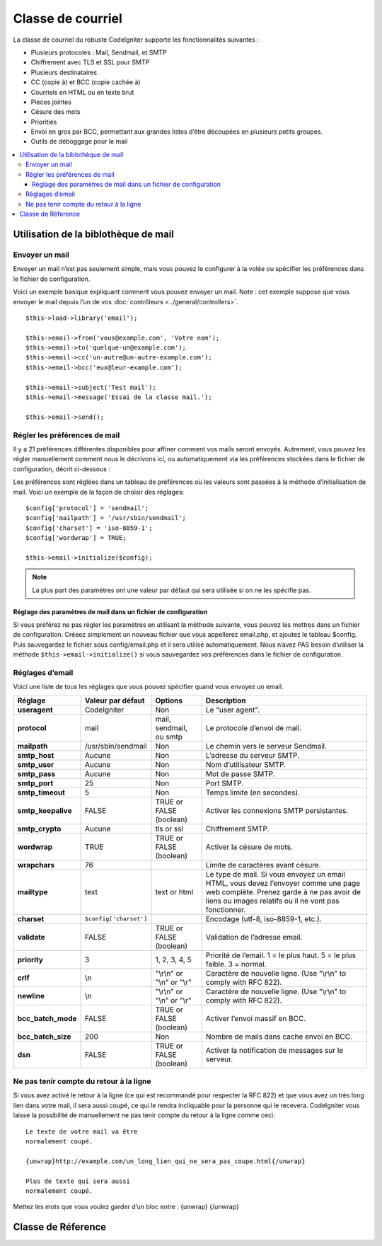 ##################
Classe de courriel
##################

La classe de courriel du robuste CodeIgniter supporte les fonctionnalités
suivantes :

-  Plusieurs protocoles : Mail, Sendmail, et SMTP
-  Chiffrement avec TLS et SSL pour SMTP
-  Plusieurs destinataires
-  CC (copie à) et BCC (copie cachée à)
-  Courriels en HTML ou en texte brut
-  Pièces jointes
-  Césure des mots
-  Prioritiés
-  Envoi en gros par BCC, permettant aux grandes listes d’être découpées en
   plusieurs petits groupes.
-  Outils de déboggage pour le mail

.. contents::
  :local:

.. raw:: html

  <div class="custom-index container"></div>

*************************************
Utilisation de la biblothèque de mail
*************************************

Envoyer un mail
===============

Envoyer un mail n’est pas seulement simple, mais vous pouvez le configurer à la
volée ou spécifier les préférences dans le fichier de configuration.

Voici un exemple basique expliquant comment vous pouvez envoyer un mail. Note :
cet exemple suppose que vous envoyer le mail depuis l’un de vos
:doc:`contrôleurs <../general/controllers>`.

::

	$this->load->library('email');

	$this->email->from('vous@example.com', 'Votre nom');
	$this->email->to('quelque-un@example.com');
	$this->email->cc('un-autre@un-autre-example.com');
	$this->email->bcc('eux@leur-example.com');

	$this->email->subject('Test mail');
	$this->email->message('Essai de la classe mail.');

	$this->email->send();

Régler les préférences de mail
==============================

Il y a 21 préférences différentes disponibles pour affiner comment vos mails
seront envoyés. Autrement, vous pouvez les régler manuellement comment nous le
décrivons ici, ou automatiquement via les préférences stockées dans le fichier
de configuration, décrit ci-dessous :

Les préférences sont réglées dans un tableau de préférences où les valeurs sont
passées à la méthode d’initialisation de mail. Voici un exemple de la façon de
choisir des réglages::

	$config['protocol'] = 'sendmail';
	$config['mailpath'] = '/usr/sbin/sendmail';
	$config['charset'] = 'iso-8859-1';
	$config['wordwrap'] = TRUE;

	$this->email->initialize($config);

.. note:: La plus part des paramètres ont une valeur par défaut qui sera
        utilisée si on ne les spécifie pas.

Réglage des paramètres de mail dans un fichier de configuration
---------------------------------------------------------------

Si vous préférez ne pas régler les paramètres en utilisant la méthode suivante,
vous pouvez les mettres dans un fichier de configuration. Créeez simplement
un nouveau fichier que vous appellerez email.php, et ajoutez le tableau $config.
Puis sauvegardez le fichier sous config/email.php et il sera utilisé
automatiquement. Nous n’avez PAS besoin d’utiliser la méthode
``$this->email->initialize()`` si vous sauvegardez vos préférences dans le
fichier de configuration.

Réglages d’email
================

Voici une liste de tous les réglages que vous pouvez spécifier quand vous
envoyez un email.

=================== ====================== ============================ ================================================================================================
Réglage             Valeur par défaut      Options                      Description
=================== ====================== ============================ ================================================================================================
**useragent**       CodeIgniter            Non                          Le "user agent".
**protocol**        mail                   mail, sendmail, ou smtp      Le protocole d’envoi de mail.
**mailpath**        /usr/sbin/sendmail     Non                          Le chemin vers le serveur Sendmail.
**smtp_host**       Aucune                 Non                          L’adresse du serveur SMTP.
**smtp_user**       Aucune                 Non                          Nom d’utilisateur SMTP.
**smtp_pass**       Aucune                 Non                          Mot de passe SMTP.
**smtp_port**       25                     Non                          Port SMTP.
**smtp_timeout**    5                      Non                          Temps limite (en secondes).
**smtp_keepalive**  FALSE                  TRUE or FALSE (boolean)      Activer les connexions SMTP persistantes.
**smtp_crypto**     Aucune                 tls or ssl                   Chiffrement SMTP.
**wordwrap**        TRUE                   TRUE or FALSE (boolean)      Activer la césure de mots.
**wrapchars**       76                                                  Limite de caractères avant césure.
**mailtype**        text                   text or html                 Le type de mail. Si vous envoyez un email HTML, vous devez l’envoyer comme une page web complète.
                                                                        Prenez garde à ne pas avoir de liens ou images relatifs ou il ne vont pas fonctionner.
**charset**         ``$config['charset']``                              Encodage (utf-8, iso-8859-1, etc.).
**validate**        FALSE                  TRUE or FALSE (boolean)      Validation de l’adresse email.
**priority**        3                      1, 2, 3, 4, 5                Priorité de l’email. 1 = le plus haut. 5 = le plus faible. 3 = normal.
**crlf**            \\n                    "\\r\\n" or "\\n" or "\\r"   Caractère de nouvelle ligne. (Use "\\r\\n" to comply with RFC 822).
**newline**         \\n                    "\\r\\n" or "\\n" or "\\r"   Caractère de nouvelle ligne. (Use "\\r\\n" to comply with RFC 822).
**bcc_batch_mode**  FALSE                  TRUE or FALSE (boolean)      Activer l’envoi massif en BCC.
**bcc_batch_size**  200                    Non                          Nombre de mails dans cache envoi en BCC.
**dsn**             FALSE                  TRUE or FALSE (boolean)      Activer la notification de messages sur le serveur.
=================== ====================== ============================ ================================================================================================

Ne pas tenir compte du retour à la ligne
========================================

Si vous avez activé le retour à la ligne (ce qui est recommandé pour respecter
la RFC 822) et que vous avez un très long lien dans votre mail, il sera aussi
coupé, ce qui le rendra incliquable pour la personne qui le recevera.
CodeIgniter vous laisse la possibilité de manuellement ne pas tenir compte du
retour à la ligne comme ceci::

	Le texte de votre mail va être
	normalement coupé.

	{unwrap}http://example.com/un_long_lien_qui_ne_sera_pas_coupe.html{/unwrap}

	Plus de texte qui sera aussi
	normalement coupé.


Mettez les mots que vous voulez garder d’un bloc entre : {unwrap} {/unwrap}

*******************
Classe de Réference
*******************

.. php:class:: CI_Email

	.. php:method:: from($from[, $name = ''[, $return_path = NULL]])

		:param	string	$from: "From" e-mail address
		:param	string	$name: "From" display name
		:param	string	$return_path: Optional email address to redirect undelivered e-mail to
		:returns:	CI_Email instance (method chaining)
		:rtype:	CI_Email

		Spécifier l’adresse mail et le nom de la personne qui l’envoie::

			$this->email->from('you@example.com', 'Your Name');

		Vous pouvez aussi spécifier un Return-Path, ce qui va aider la redirection de mails non délivrés::

			$this->email->from('you@example.com', 'Your Name', 'returned_emails@example.com');

		.. note:: Return-Path ne peut pas être utilisé si vous avez configuré
			'smtp' comme protocole.

	.. php:method:: reply_to($replyto[, $name = ''])

		:param	string	$replyto: E-mail address for replies
		:param	string	$name: Display name for the reply-to e-mail address
		:returns:	CI_Email instance (method chaining)
		:rtype:	CI_Email

		Spécifier l’adresse de réponse. Si l’information n’est pas fournie,
		la méthode :meth:from est utilisée. Éxample::

			$this->email->reply_to('you@example.com', 'Your Name');

	.. php:method:: to($to)

		:param	mixed	$to: Comma-delimited string or an array of e-mail addresses
		:returns:	CI_Email instance (method chaining)
		:rtype:	CI_Email

		Spécifier le(s) adresse(s) mail du (des) destinataire(s). Celà peut être une adresse unique,
		ou une liste délimitée par des virgules ou un tableau::

			$this->email->to('someone@example.com');

		::

			$this->email->to('one@example.com, two@example.com, three@example.com');

		::

			$this->email->to(
				array('one@example.com', 'two@example.com', 'three@example.com')
			);

	.. php:method:: cc($cc)

		:param	mixed	$cc: Comma-delimited string or an array of e-mail addresses
		:returns:	CI_Email instance (method chaining)
		:rtype:	CI_Email

		Spécifier les adresses de CC. Comme pour "to", peut-être une adresse unique,
		un liste délimitée par des virgules ou un tableau.

	.. php:method:: bcc($bcc[, $limit = ''])

		:param	mixed	$bcc: Comma-delimited string or an array of e-mail addresses
		:param	int	$limit: Maximum number of e-mails to send per batch
		:returns:	CI_Email instance (method chaining)
		:rtype:	CI_Email

                Spécifier l’adresse email BCC. Tout comme la méthode ``to()``,
                cela peut-être une adresse unique, une liste délimitée par des
                virgules ou un tableau.

                Si la variable ``$limit`` est spécifiée, le « mode d’envoi en
                masse » sera activé, qui enverra les mails aux correspondants,
                où chaque correspondant ne dépassera pas la ``$limit``
                spécifiée.

	.. php:method:: subject($subject)

		:param	string	$subject: E-mail subject line
		:returns:	CI_Email instance (method chaining)
		:rtype:	CI_Email

		Spécifier le sujet du mail::

			$this->email->subject('This is my subject');

	.. php:method:: message($body)

		:param	string	$body: E-mail message body
		:returns:	CI_Email instance (method chaining)
		:rtype:	CI_Email

                Spécifier le corps de texte du mail::

			$this->email->message('This is my message');

	.. php:method:: set_alt_message($str)

		:param	string	$str: Alternative e-mail message body
		:returns:	CI_Email instance (method chaining)
		:rtype:	CI_Email

                Spécifier le corps de texte alternatif::

			$this->email->set_alt_message('This is the alternative message');

                Il s’agît d’un chaîne optionnelle qui peut être utilisée si vous
                envoyez un mail formatté en HTML. Ceci vous permet de spécifier
                un message alternatif non formatté en HTML qui est ajouté au
                début du message pour les personnes qui n’acceptent pas les
                mails en HTML. Si vous ne spécifiez pas votre propre message,
                CodeIgniter extraira depuis votre mail HTML et retirera les
                balises HTML.

	.. php:method:: set_header($header, $value)

		:param	string	$header: Header name
		:param	string	$value: Header value
		:returns:	CI_Email instance (method chaining)
		:rtype: CI_Email

		Ajouter des en-têtes additionnels au mail::

			$this->email->set_header('Header1', 'Value1');
			$this->email->set_header('Header2', 'Value2');

	.. php:method:: clear([$clear_attachments = FALSE])

		:param	bool	$clear_attachments: Whether or not to clear attachments
		:returns:	CI_Email instance (method chaining)
		:rtype: CI_Email

                Initialise à zéro toutes les variables du mail. Cette méthode a
                pour but d’être utilisée si vous envoyez le mail dans une
                boucle, permettant aux données d’être réinitialisées entre
                chaque cycle.

		::

			foreach ($list as $name => $address)
			{
				$this->email->clear();

				$this->email->to($address);
				$this->email->from('your@example.com');
				$this->email->subject('Here is your info '.$name);
				$this->email->message('Hi '.$name.' Here is the info you requested.');
				$this->email->send();
			}

                Si vous spécifiez le paramètre à TRUE, chaque pièce-jointe sera
                aussi supprimée::

			$this->email->clear(TRUE);

	.. php:method:: send([$auto_clear = TRUE])

		:param	bool	$auto_clear: Whether to clear message data automatically
		:returns:	TRUE on success, FALSE on failure
		:rtype:	bool

                La méthode d’envoi de mail. Retourne un booléen TRUE ou FALSE
                basé sur le succès ou l’échec, permettant d’être utilisé
                conditionnellement::

			if ( ! $this->email->send())
			{
				// Generate error
			}

                Cette méthode effacera automatiquement tous les paramètres si la
                requête s’est bien déroulée. Pour arrêter ce comportement,
                passez FALSE comme paramètre de la fonction::

		 	if ($this->email->send(FALSE))
		 	{
		 		// Parameters won't be cleared
		 	}

		.. note:: Pour éviter l’utilisation de la méthode ``print_debugger()``, vous ne devez
			pas effacer les paramètres du mail.

	.. php:method:: attach($filename[, $disposition = ''[, $newname = NULL[, $mime = '']]])

		:param	string	$filename: File name
		:param	string	$disposition: 'disposition' of the attachment. Most
			email clients make their own decision regardless of the MIME
			specification used here. https://www.iana.org/assignments/cont-disp/cont-disp.xhtml
		:param	string	$newname: Custom file name to use in the e-mail
		:param	string	$mime: MIME type to use (useful for buffered data)
		:returns:	CI_Email instance (method chaining)
		:rtype:	CI_Email

                Vous permet d’envoyer une pièce jointe. Mettre le nom/chemin du
                fichier en premier paramètre. Pour de multiples pièces-jointes,
                utilisez la méthode plusieurs fois.
		Par exemple::

			$this->email->attach('/path/to/photo1.jpg');
			$this->email->attach('/path/to/photo2.jpg');
			$this->email->attach('/path/to/photo3.jpg');

                Pour utiliser la disposition par défaut (pièce-jointe), laissez
                le second paramètre vide, autrement utilisez une disposition
                personnalisée::

			$this->email->attach('image.jpg', 'inline');

		Vous pouvez aussi utiliser une URL::

			$this->email->attach('http://example.com/filename.pdf');

                Si vous voulez utiliser un nom de fichier particulier, vous
                pouvez utiliser le troisième paramètre::

			$this->email->attach('filename.pdf', 'attachment', 'report.pdf');

                Si vous devez utiliser une mémoire tempon à la place d’un
                fichier réel — physique — vous pouvez utiliser le premier
                paramètre comme mémoire tampon, le troisième paramètre comme nom
                de fichier et le quatrière comme mime-type::

			$this->email->attach($buffer, 'attachment', 'report.pdf', 'application/pdf');

	.. php:method:: attachment_cid($filename)

		:param	string	$filename: Existing attachment filename
		:returns:	Attachment Content-ID or FALSE if not found
		:rtype:	string
 
                Spécifie et retourne le Content-ID de la pièce jointe, qui vous
                permet d’ajouter une image dans le message HTML. Le premier
                paramètre doit être un nom de pièce-jointe.::
 
			$filename = '/img/photo1.jpg';
			$this->email->attach($filename);
			foreach ($list as $address)
			{
				$this->email->to($address);
				$cid = $this->email->attachment_cid($filename);
				$this->email->message('<img src='cid:". $cid ."' alt="photo1" />');
				$this->email->send();
			}

		.. note:: Content-ID for each e-mail must be re-created for it to be unique.

	.. php:method:: print_debugger([$include = array('headers', 'subject', 'body')])

		:param	array	$include: Which parts of the message to print out
		:returns:	Formatted debug data
		:rtype:	string

                Retourne une chaîne de caractères contenant tous les messages du
                serveur, les en-têtes, et le contenu des messages. C’est très
                utile pour débugguer.

                Optionnellement, vous pouvez spécifier quelles parties du
                message devront être imprimées.
		Les options valides sont : **headers**, **subject**, **body**.

		Exemple::

			// You need to pass FALSE while sending in order for the email data
			// to not be cleared - if that happens, print_debugger() would have
			// nothing to output.
			$this->email->send(FALSE);

			// Will only print the email headers, excluding the message subject and body
			$this->email->print_debugger(array('headers'));

		.. note:: By default, all of the raw data will be printed.
